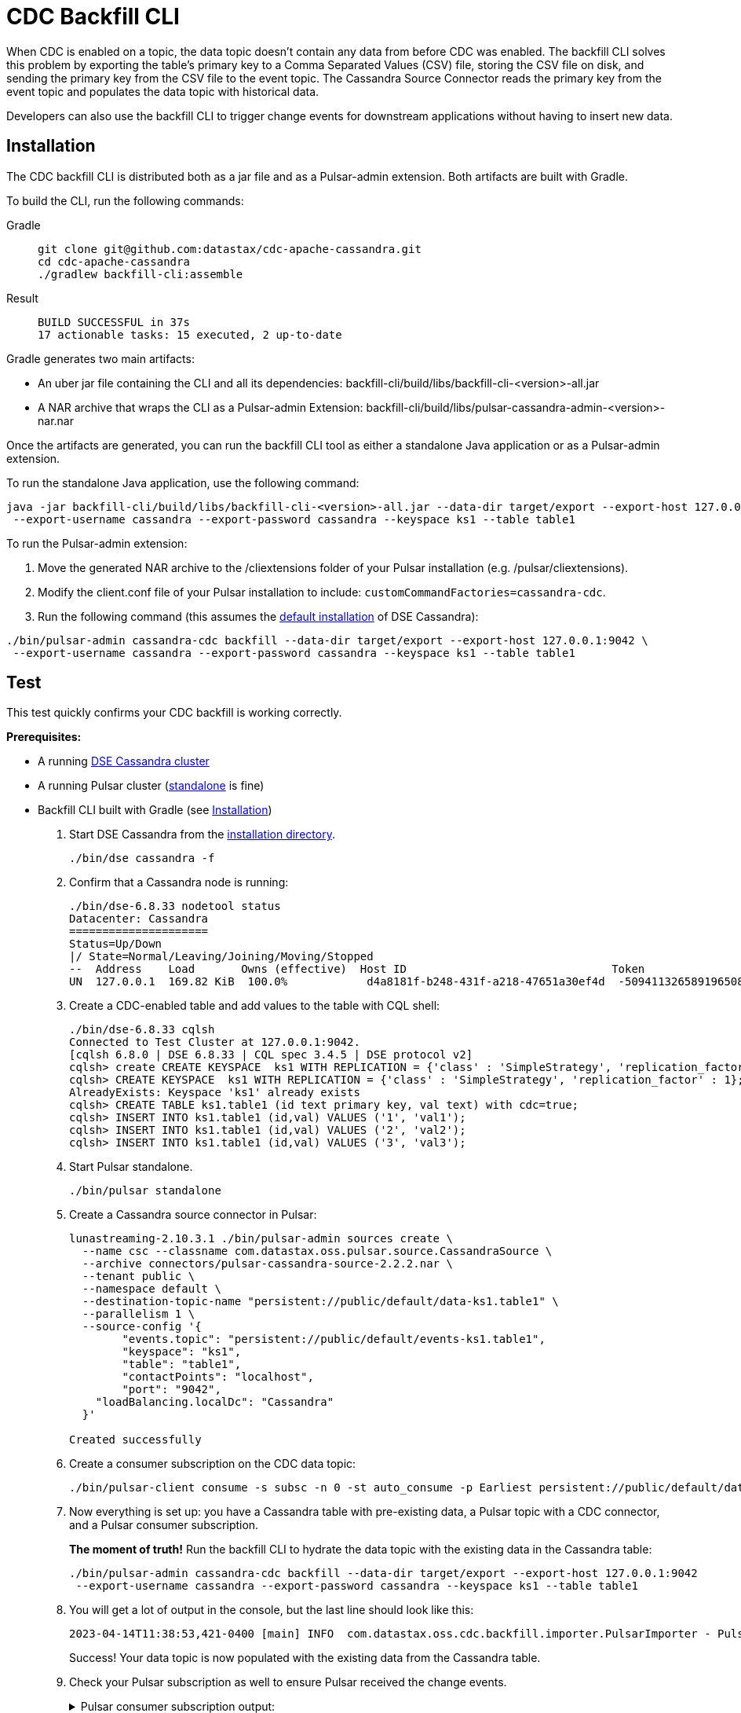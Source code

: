 = CDC Backfill CLI

When CDC is enabled on a topic, the data topic doesn't contain any data from before CDC was enabled.
The backfill CLI solves this problem by exporting the table's primary key to a Comma Separated Values (CSV) file, storing the CSV file on disk, and sending the primary key from the CSV file to the event topic.
The Cassandra Source Connector reads the primary key from the event topic and populates the data topic with historical data.

Developers can also use the backfill CLI to trigger change events for downstream applications without having to insert new data.

[#install]
== Installation

The CDC backfill CLI is distributed both as a jar file and as a Pulsar-admin extension.
Both artifacts are built with Gradle.

To build the CLI, run the following commands:
[tabs]
====
Gradle::
+
--
[source,bash]
----
git clone git@github.com:datastax/cdc-apache-cassandra.git
cd cdc-apache-cassandra
./gradlew backfill-cli:assemble
----
--
+
Result::
+
--
[source,bash]
----
BUILD SUCCESSFUL in 37s
17 actionable tasks: 15 executed, 2 up-to-date
----
--
====

Gradle generates two main artifacts:

* An uber jar file containing the CLI and all its dependencies: backfill-cli/build/libs/backfill-cli-<version>-all.jar
* A NAR archive that wraps the CLI as a Pulsar-admin Extension: backfill-cli/build/libs/pulsar-cassandra-admin-<version>-nar.nar

Once the artifacts are generated, you can run the backfill CLI tool as either a standalone Java application or as a Pulsar-admin extension.

To run the standalone Java application, use the following command:
[source,bash]
----
java -jar backfill-cli/build/libs/backfill-cli-<version>-all.jar --data-dir target/export --export-host 127.0.0.1:9042 \
 --export-username cassandra --export-password cassandra --keyspace ks1 --table table1
----

To run the Pulsar-admin extension:

. Move the generated NAR archive to the /cliextensions folder of your Pulsar installation (e.g. /pulsar/cliextensions).
. Modify the client.conf file of your Pulsar installation to include: `customCommandFactories=cassandra-cdc`.
. Run the following command (this assumes the https://docs.datastax.com/en/installing/docs/installTARdse.html[default installation] of DSE Cassandra):
[source,bash]
----
./bin/pulsar-admin cassandra-cdc backfill --data-dir target/export --export-host 127.0.0.1:9042 \
 --export-username cassandra --export-password cassandra --keyspace ks1 --table table1
----

== Test

This test quickly confirms your CDC backfill is working correctly.

*Prerequisites:*

* A running https://docs.datastax.com/en/installing/docs/installTARdse.html[DSE Cassandra cluster]
* A running Pulsar cluster (https://pulsar.apache.org/docs/getting-started-standalone/[standalone] is fine)
* Backfill CLI built with Gradle (see <<install>>)

. Start DSE Cassandra from the https://docs.datastax.com/en/installing/docs/installTARdse.html[installation directory].
+
[source,bash]
----
./bin/dse cassandra -f
----
+
. Confirm that a Cassandra node is running:
+
[source,bash]
----
./bin/dse-6.8.33 nodetool status
Datacenter: Cassandra
=====================
Status=Up/Down
|/ State=Normal/Leaving/Joining/Moving/Stopped
--  Address    Load       Owns (effective)  Host ID                               Token                                    Rack
UN  127.0.0.1  169.82 KiB  100.0%            d4a8181f-b248-431f-a218-47651a30ef4d  -5094113265891965089                     rack1
----
+
. Create a CDC-enabled table and add values to the table with CQL shell:
+
[source,cql]
----
./bin/dse-6.8.33 cqlsh
Connected to Test Cluster at 127.0.0.1:9042.
[cqlsh 6.8.0 | DSE 6.8.33 | CQL spec 3.4.5 | DSE protocol v2]
cqlsh> create CREATE KEYSPACE  ks1 WITH REPLICATION = {'class' : 'SimpleStrategy', 'replication_factor' : 1};
cqlsh> CREATE KEYSPACE  ks1 WITH REPLICATION = {'class' : 'SimpleStrategy', 'replication_factor' : 1};
AlreadyExists: Keyspace 'ks1' already exists
cqlsh> CREATE TABLE ks1.table1 (id text primary key, val text) with cdc=true;
cqlsh> INSERT INTO ks1.table1 (id,val) VALUES ('1', 'val1');
cqlsh> INSERT INTO ks1.table1 (id,val) VALUES ('2', 'val2');
cqlsh> INSERT INTO ks1.table1 (id,val) VALUES ('3', 'val3');
----
+
. Start Pulsar standalone.
+
[source,bash]
----
./bin/pulsar standalone
----
+
. Create a Cassandra source connector in Pulsar:
+
[source,bash]
----
lunastreaming-2.10.3.1 ./bin/pulsar-admin sources create \
  --name csc --classname com.datastax.oss.pulsar.source.CassandraSource \
  --archive connectors/pulsar-cassandra-source-2.2.2.nar \
  --tenant public \
  --namespace default \
  --destination-topic-name "persistent://public/default/data-ks1.table1" \
  --parallelism 1 \
  --source-config '{
        "events.topic": "persistent://public/default/events-ks1.table1",
        "keyspace": "ks1",
        "table": "table1",
        "contactPoints": "localhost",
        "port": "9042",
    "loadBalancing.localDc": "Cassandra"
  }'

Created successfully
----
+
. Create a consumer subscription on the CDC data topic:
+
[source,bash]
----
./bin/pulsar-client consume -s subsc -n 0 -st auto_consume -p Earliest persistent://public/default/data-ks1.table1
----
+
. Now everything is set up: you have a Cassandra table with pre-existing data, a Pulsar topic with a CDC connector, and a Pulsar consumer subscription.
+
*The moment of truth!*
Run the backfill CLI to hydrate the data topic with the existing data in the Cassandra table:
+
[source,bash]
----
./bin/pulsar-admin cassandra-cdc backfill --data-dir target/export --export-host 127.0.0.1:9042
 --export-username cassandra --export-password cassandra --keyspace ks1 --table table1
----
+
. You will get a lot of output in the console, but the last line should look like this:
+
[source,bash]
----
2023-04-14T11:38:53,421-0400 [main] INFO  com.datastax.oss.cdc.backfill.importer.PulsarImporter - Pulsar Importer Summary: Import status=STATUS_OK, Read mutations from disk=3, Sent mutations=3, Failed mutations=0
----
+
Success!
Your data topic is now populated with the existing data from the Cassandra table.
. Check your Pulsar subscription as well to ensure Pulsar received the change events.
+
.Pulsar consumer subscription output:
[%collapsible]
====
[source,plain]
----
----- got message -----
2023-04-14T11:47:48,652-0400 [main] INFO  org.apache.pulsar.client.impl.schema.AutoConsumeSchema - Configure topic schema \x00\x00\x00\x00\x00\x00\x00\x00 for topic persistent://public/default/data-ks1.table1 : {"key":{"name":"table1","schema":{"type":"record","name":"table1","namespace":"ks1","doc":"Table ks1.table1","fields":[{"name":"id","type":"string"}]},"type":"AVRO","timestamp":0,"properties":{}},"value":{"name":"table1","schema":{"type":"record","name":"table1","namespace":"ks1","doc":"Table ks1.table1","fields":[{"name":"val","type":["null","string"]}]},"type":"AVRO","timestamp":0,"properties":{}}}
2023-04-14T11:47:48,654-0400 [main] INFO  org.apache.pulsar.client.impl.schema.generic.MultiVersionGenericAvroReader - Load schema reader for version(0), schema is : {
  "name": "table1",
  "schema": {
    "type": "record",
    "name": "table1",
    "namespace": "ks1",
    "doc": "Table ks1.table1",
    "fields": [
      {
        "name": "id",
        "type": "string"
      }
    ]
  },
  "type": "AVRO",
  "timestamp": 0,
  "properties": {}
}
2023-04-14T11:47:48,674-0400 [main] INFO  org.apache.pulsar.client.impl.schema.generic.MultiVersionGenericAvroReader - Load schema reader for version(0), schema is : {
  "name": "table1",
  "schema": {
    "type": "record",
    "name": "table1",
    "namespace": "ks1",
    "doc": "Table ks1.table1",
    "fields": [
      {
        "name": "val",
        "type": [
          "null",
          "string"
        ]
      }
    ]
  },
  "type": "AVRO",
  "timestamp": 0,
  "properties": {}
}
key:[AjI=], properties:[writetime=1681487266389000], content:{key={id=2}, value={val=val2}}
----- got message -----
key:[AjM=], properties:[writetime=1681487267244000], content:{key={id=3}, value={val=val3}}
----- got message -----
key:[AjE=], properties:[writetime=1681487267246000], content:{key={id=1}, value={val=val1}}
2023-04-14T11:48:18,905-0400 [pulsar-timer-6-1] INFO  org.apache.pulsar.client.impl.ConsumerStatsRecorderImpl - [persistent://public/default/data-ks1.table1] [subsc] [5759a] Prefetched messages: 0 --- Consume throughput received: 0.05 msgs/s --- 0.00 Mbit/s --- Ack sent rate: 0.05 ack/s --- Failed messages: 0 --- batch messages: 0 ---Failed acks: 0
----
====

== Parameters reference
[cols=2*,options="header"]
|===
|Parameter
|Description

|--data-dir, -d
|The directory where data will be exported to and imported from
|--events-topic-prefix
|The event topic name prefix. The `<keyspace_name>.<table_name>` is
appended to that prefix to build the topic name. The default value
is `events-`.
|--export-bundle
|The path to a secure connect bundle to connect to the Cassandra
cluster, if that cluster is a DataStax Astra cluster. Options
--export-host and --export-bundle are mutually exclusive.
|--export-consistency
|The consistency level to use when exporting data. The default is
LOCAL_QUORUM.
|--export-dsbulk-option
|An extra DSBulk option to use when exporting. Any valid DSBulk
option can be specified here, and it will passed as is to the
DSBulk process. DSBulk options, including driver options, must be
passed as '--long.option1.name=<value1> --long.option2.name=<value2>'. Short
options are not supported.
|--export-host
|The host name or IP and, optionally, the port of a node from the
Cassandra cluster. If the port is not specified, it will default
to 9042.
|--export-max-concurrent-files
|The maximum number of concurrent files to write to. Must be a
positive number or the special value AUTO. The default is AUTO.
|--export-max-concurrent-queries
|The maximum number of concurrent queries to execute. Must be a
positive number or the special value AUTO. The default is AUTO.
|--export-password
|The password to use to authenticate against the origin cluster.
|--export-protocol-version
|The protocol version to use to connect to the Cassandra cluster,
e.g. 'V4'. If not specified, the driver will negotiate the highest
version supported by both the client and the server.
|--export-username
|The username to use to authenticate against the origin cluster.
|--keyspace, -k
|The name of the keyspace where the table to be exported exists
|--max-rows-per-second
|The maximum number of rows per second to read from the Cassandra
table. Setting this option to any negative value or zero will
disable it. The default is -1.
Default: 0
|--table, -t
|The name of the table to export data from for cdc back filling
|===

== client.conf parameters

== Limitations